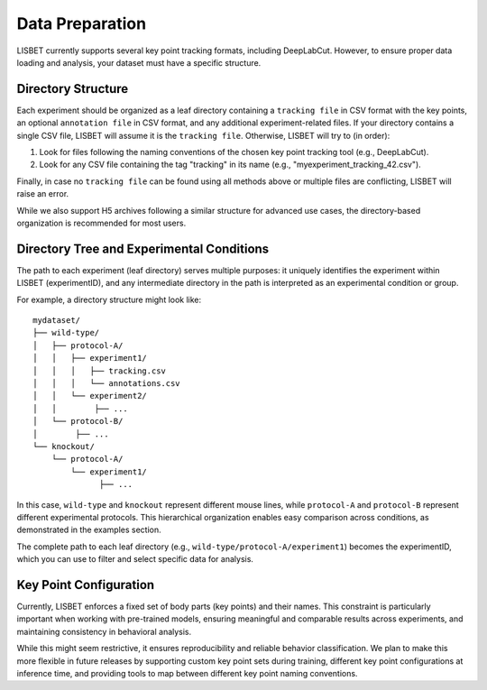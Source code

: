 .. _data-preparation:

Data Preparation
================

LISBET currently supports several key point tracking formats, including DeepLabCut.
However, to ensure proper data loading and analysis, your dataset must have a specific structure.

Directory Structure
-------------------

Each experiment should be organized as a leaf directory containing a ``tracking file`` in CSV format with the key points, an optional ``annotation file`` in CSV format, and any additional experiment-related files.
If your directory contains a single CSV file, LISBET will assume it is the ``tracking file``.
Otherwise, LISBET will try to (in order):

1. Look for files following the naming conventions of the chosen key point tracking tool (e.g., DeepLabCut).
2. Look for any CSV file containing the tag "tracking" in its name (e.g., "myexperiment_tracking_42.csv").

Finally, in case no ``tracking file`` can be found using all methods above or multiple files are conflicting, LISBET will raise an error.

While we also support H5 archives following a similar structure for advanced use cases, the directory-based organization is recommended for most users.

Directory Tree and Experimental Conditions
------------------------------------------

The path to each experiment (leaf directory) serves multiple purposes: it uniquely identifies the experiment within LISBET (experimentID), and any intermediate directory in the path is interpreted as an experimental condition or group.

For example, a directory structure might look like:

::

   mydataset/
   ├── wild-type/
   │   ├── protocol-A/
   │   │   ├── experiment1/
   │   │   │   ├── tracking.csv
   │   │   │   └── annotations.csv
   │   │   └── experiment2/
   │   │        ├── ...
   │   └── protocol-B/
   │        ├── ...
   └── knockout/
       └── protocol-A/
           └── experiment1/
                 ├── ...

In this case, ``wild-type`` and ``knockout`` represent different mouse lines, while ``protocol-A`` and ``protocol-B`` represent different experimental protocols.
This hierarchical organization enables easy comparison across conditions, as demonstrated in the examples section.

The complete path to each leaf directory (e.g., ``wild-type/protocol-A/experiment1``) becomes the experimentID, which you can use to filter and select specific data for analysis.

Key Point Configuration
-----------------------

Currently, LISBET enforces a fixed set of body parts (key points) and their names.
This constraint is particularly important when working with pre-trained models, ensuring meaningful and comparable results across experiments, and maintaining consistency in behavioral analysis.

While this might seem restrictive, it ensures reproducibility and reliable behavior classification.
We plan to make this more flexible in future releases by supporting custom key point sets during training, different key point configurations at inference time, and providing tools to map between different key point naming conventions.
